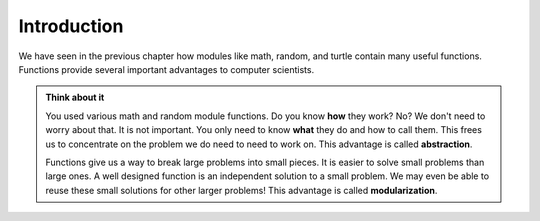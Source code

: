 ..  Copyright (C)  Brad Miller, David Ranum, Jeffrey Elkner, Peter Wentworth, Allen B. Downey, Chris
    Meyers, and Dario Mitchell.  Permission is granted to copy, distribute
    and/or modify this document under the terms of the GNU Free Documentation
    License, Version 1.3 or any later version published by the Free Software
    Foundation; with Invariant Sections being Forward, Prefaces, and
    Contributor List, no Front-Cover Texts, and no Back-Cover Texts.  A copy of
    the license is included in the section entitled "GNU Free Documentation
    License".


Introduction
------------

We have seen in the previous chapter how modules like math, random, and turtle contain many useful functions. Functions provide several important advantages to computer scientists.

.. admonition:: Think about it

   You used various math and random module functions. Do you know **how** they work? No? We don't need to worry about that. It is not important. You only need to know **what** they do and how to call them. This frees us to concentrate on the problem we do need to need to work on. This advantage is called **abstraction**.

   Functions give us a way to break large problems into small pieces. It is easier to solve small problems than large ones. A well designed function is an independent solution to a small problem. We may even be able to reuse these small solutions for other larger problems! This advantage is called **modularization**.
